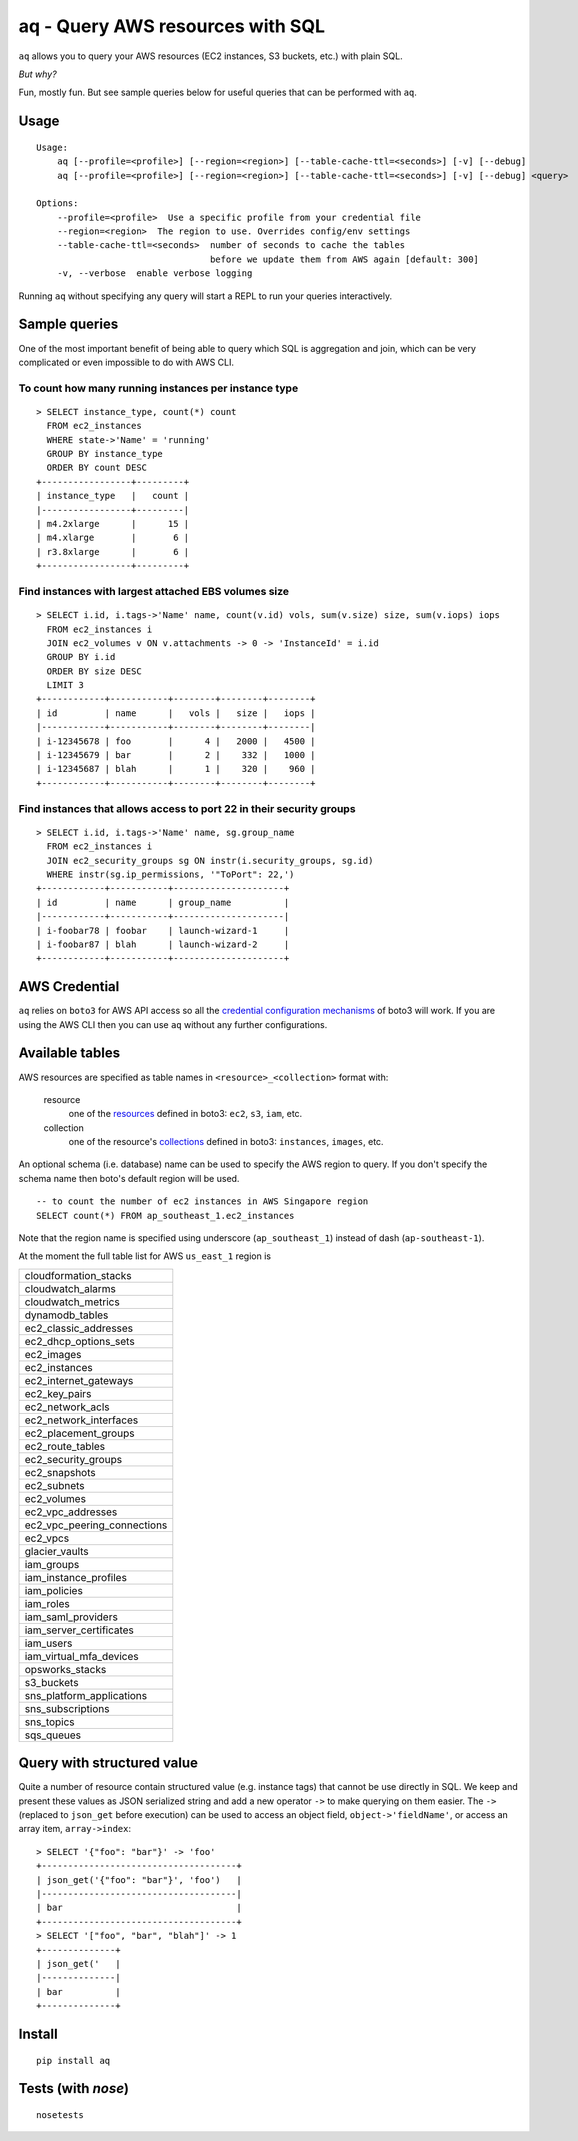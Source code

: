 =================================
aq - Query AWS resources with SQL
=================================

``aq`` allows you to query your AWS resources (EC2 instances, S3 buckets, etc.) with plain SQL.

.. image:: https://travis-ci.org/lebinh/aq.svg?branch=master
    :target: https://travis-ci.org/lebinh/aq

.. image:: https://asciinema.org/a/79468.png
    :target: https://asciinema.org/a/79468

*But why?*

Fun, mostly fun. But see sample queries below for useful queries that can be performed with ``aq``.

Usage
~~~~~
::

    Usage:
        aq [--profile=<profile>] [--region=<region>] [--table-cache-ttl=<seconds>] [-v] [--debug]
        aq [--profile=<profile>] [--region=<region>] [--table-cache-ttl=<seconds>] [-v] [--debug] <query>

    Options:
        --profile=<profile>  Use a specific profile from your credential file
        --region=<region>  The region to use. Overrides config/env settings
        --table-cache-ttl=<seconds>  number of seconds to cache the tables
                                     before we update them from AWS again [default: 300]
        -v, --verbose  enable verbose logging

Running ``aq`` without specifying any query will start a REPL to run your queries interactively.

Sample queries
~~~~~~~~~~~~~~

One of the most important benefit of being able to query which SQL is aggregation and join,
which can be very complicated or even impossible to do with AWS CLI.

To count how many running instances per instance type
-----------------------------------------------------
::

    > SELECT instance_type, count(*) count
      FROM ec2_instances
      WHERE state->'Name' = 'running'
      GROUP BY instance_type
      ORDER BY count DESC
    +-----------------+---------+
    | instance_type   |   count |
    |-----------------+---------|
    | m4.2xlarge      |      15 |
    | m4.xlarge       |       6 |
    | r3.8xlarge      |       6 |
    +-----------------+---------+

Find instances with largest attached EBS volumes size
-----------------------------------------------------
::

    > SELECT i.id, i.tags->'Name' name, count(v.id) vols, sum(v.size) size, sum(v.iops) iops
      FROM ec2_instances i
      JOIN ec2_volumes v ON v.attachments -> 0 -> 'InstanceId' = i.id
      GROUP BY i.id
      ORDER BY size DESC
      LIMIT 3
    +------------+-----------+--------+--------+--------+
    | id         | name      |   vols |   size |   iops |
    |------------+-----------+--------+--------+--------|
    | i-12345678 | foo       |      4 |   2000 |   4500 |
    | i-12345679 | bar       |      2 |    332 |   1000 |
    | i-12345687 | blah      |      1 |    320 |    960 |
    +------------+-----------+--------+--------+--------+

Find instances that allows access to port 22 in their security groups
---------------------------------------------------------------------
::

    > SELECT i.id, i.tags->'Name' name, sg.group_name
      FROM ec2_instances i
      JOIN ec2_security_groups sg ON instr(i.security_groups, sg.id)
      WHERE instr(sg.ip_permissions, '"ToPort": 22,')
    +------------+-----------+---------------------+
    | id         | name      | group_name          |
    |------------+-----------+---------------------|
    | i-foobar78 | foobar    | launch-wizard-1     |
    | i-foobar87 | blah      | launch-wizard-2     |
    +------------+-----------+---------------------+

AWS Credential
~~~~~~~~~~~~~~

``aq`` relies on ``boto3`` for AWS API access so all the
`credential configuration mechanisms <https://boto3.readthedocs.io/en/latest/guide/quickstart.html>`_
of boto3 will work. If you are using the AWS CLI then you can use ``aq`` without any further configurations.

Available tables
~~~~~~~~~~~~~~~~

AWS resources are specified as table names in ``<resource>_<collection>`` format with:

 resource
    one of the `resources <https://boto3.readthedocs.io/en/latest/guide/resources.html>`_
    defined in boto3: ``ec2``, ``s3``, ``iam``, etc.
 collection
    one of the resource's `collections <https://boto3.readthedocs.io/en/latest/guide/collections.html>`_
    defined in boto3: ``instances``, ``images``, etc.

An optional schema (i.e. database) name can be used to specify the AWS region to query.
If you don't specify the schema name then boto's default region will be used.

::

    -- to count the number of ec2 instances in AWS Singapore region
    SELECT count(*) FROM ap_southeast_1.ec2_instances

Note that the region name is specified using underscore (``ap_southeast_1``) instead of dash (``ap-southeast-1``).

At the moment the full table list for AWS ``us_east_1`` region is

.. list-table::

  * - cloudformation_stacks
  * - cloudwatch_alarms
  * - cloudwatch_metrics
  * - dynamodb_tables
  * - ec2_classic_addresses
  * - ec2_dhcp_options_sets
  * - ec2_images
  * - ec2_instances
  * - ec2_internet_gateways
  * - ec2_key_pairs
  * - ec2_network_acls
  * - ec2_network_interfaces
  * - ec2_placement_groups
  * - ec2_route_tables
  * - ec2_security_groups
  * - ec2_snapshots
  * - ec2_subnets
  * - ec2_volumes
  * - ec2_vpc_addresses
  * - ec2_vpc_peering_connections
  * - ec2_vpcs
  * - glacier_vaults
  * - iam_groups
  * - iam_instance_profiles
  * - iam_policies
  * - iam_roles
  * - iam_saml_providers
  * - iam_server_certificates
  * - iam_users
  * - iam_virtual_mfa_devices
  * - opsworks_stacks
  * - s3_buckets
  * - sns_platform_applications
  * - sns_subscriptions
  * - sns_topics
  * - sqs_queues

Query with structured value
~~~~~~~~~~~~~~~~~~~~~~~~~~~

Quite a number of resource contain structured value (e.g. instance tags) that cannot be use directly in SQL.
We keep and present these values as JSON serialized string and add a new operator ``->`` to make querying on them easier.
The ``->`` (replaced to ``json_get`` before execution) can be used to access an object field, ``object->'fieldName'``, or access
an array item, ``array->index``::

    > SELECT '{"foo": "bar"}' -> 'foo'
    +-------------------------------------+
    | json_get('{"foo": "bar"}', 'foo')   |
    |-------------------------------------|
    | bar                                 |
    +-------------------------------------+
    > SELECT '["foo", "bar", "blah"]' -> 1
    +--------------+
    | json_get('   |
    |--------------|
    | bar          |
    +--------------+

Install
~~~~~~~
::

    pip install aq

Tests (with `nose`)
~~~~~~~~~~~~~~~~~~~
::

    nosetests
